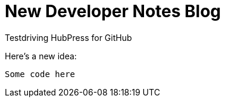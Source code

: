 = New Developer Notes Blog

Testdriving HubPress for GitHub

Here's a new idea:

```xquery

Some code here 

```